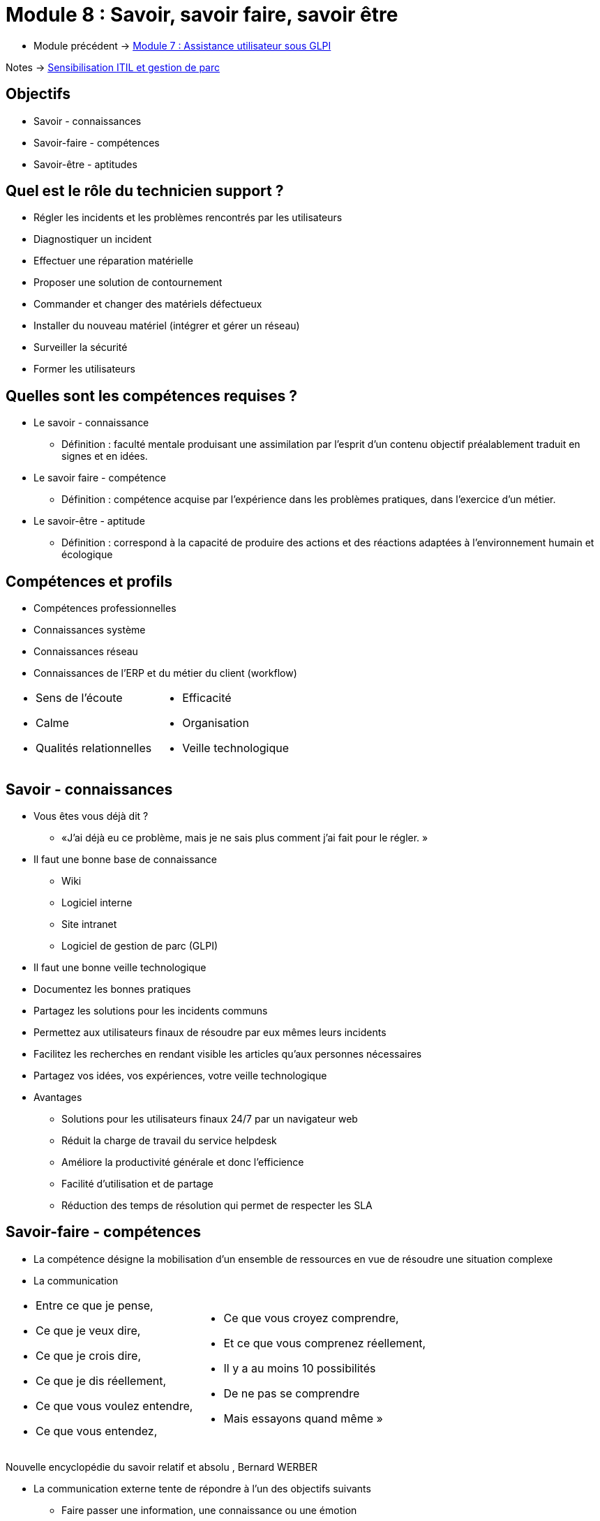 = Module 8 : Savoir, savoir faire, savoir être
:navtitle:  Savoir, savoir faire, savoir être

* Module précédent -> xref:tssr2023/module-06/assistance.adoc[Module 7 : Assistance utilisateur sous GLPI]

Notes -> xref:notes:eni-tssr:itil.adoc[Sensibilisation ITIL et gestion de parc]

== Objectifs

* Savoir - connaissances
* Savoir-faire - compétences
* Savoir-être - aptitudes

== Quel est le rôle du technicien support ?

* Régler les incidents et les problèmes rencontrés par les utilisateurs
* Diagnostiquer un incident
* Effectuer une réparation matérielle
* Proposer une solution de contournement
* Commander et changer des matériels défectueux
* Installer du nouveau matériel (intégrer et gérer un réseau)
* Surveiller la sécurité
* Former les utilisateurs

== Quelles sont les compétences requises ? 

* Le savoir - connaissance
** Définition : faculté mentale produisant une assimilation par l’esprit d’un contenu objectif préalablement traduit en signes et en idées.
* Le savoir faire  - compétence
** Définition : compétence acquise par l’expérience dans les problèmes pratiques, dans l’exercice d’un métier.
* Le savoir-être  - aptitude
** Définition : correspond à la capacité de produire des actions et des réactions adaptées à l'environnement humain et écologique

== Compétences et profils

* Compétences professionnelles
* Connaissances système
* Connaissances réseau
* Connaissances de l’ERP et du métier du client (workflow)

[grid=none,cols="~,~",frame=none]
|===
a|
* Sens de l’écoute
* Calme
* Qualités relationnelles a|
* Efficacité
* Organisation
* Veille technologique
|===

== Savoir - connaissances

* Vous êtes vous déjà dit ?
** «J’ai déjà eu ce problème, mais je ne sais plus comment j’ai fait pour le régler. »
* Il faut une bonne base de connaissance
** Wiki
** Logiciel interne
** Site intranet
** Logiciel de gestion de parc (GLPI)
* Il faut une bonne veille technologique
* Documentez les bonnes pratiques
* Partagez les solutions pour les incidents communs
* Permettez aux utilisateurs finaux de résoudre par eux mêmes leurs incidents
* Facilitez les recherches en rendant visible les articles qu’aux personnes nécessaires
* Partagez vos idées, vos expériences, votre veille technologique
* Avantages
** Solutions pour les utilisateurs finaux 24/7 par un navigateur web
** Réduit la charge de travail du service helpdesk
** Améliore la productivité générale et donc l’efficience
** Facilité d’utilisation et de partage
** Réduction des temps de résolution qui permet de respecter les SLA

== Savoir-faire - compétences

* La compétence désigne la mobilisation d’un ensemble de ressources en vue de résoudre une situation complexe
* La communication

[grid=none,cols="~,~",frame=none]
|===
a|
[none]
* Entre ce que je pense,
* Ce que je veux dire,
* Ce que je crois dire,
* Ce que je dis réellement,
* Ce que vous voulez entendre,
* Ce que vous entendez, a|
[none]
* Ce que vous croyez comprendre,
* Et ce que vous comprenez réellement,
* Il y a au moins 10 possibilités
* De ne pas se comprendre
* Mais essayons quand même
»
|===

Nouvelle encyclopédie du savoir relatif et absolu
, Bernard WERBER

* La communication externe tente de répondre à l’un des objectifs suivants
** Faire passer une information, une connaissance ou une émotion
** Créer un langage commun pour faciliter la compréhension (ITIL)
** Créer une relation pour être connu et ainsi fidélisé
** Créer une influence pour inciter l’autre
* La communication interne permet
** Implication
** Adaptation au changement
** Bonne ambiance
** Disparition des rumeurs
* Le verbal
** L’émission des signaux ne signifie pas forcément leur bonne réception par le(s) récepteur(s)
** Une bonne communication nécessite la réception et la compréhension de l’information par le(s) destinataire(s)
** Vous êtes tour à tour émetteur et récepteur
*** Émetteur : soyez clair, précis et compréhensible
*** Récepteur : soyez disponible et sachez écouter (donc, vous taire)

* Le non verbal
** *Gestes naturels* : Mouvements d’instinct ou réflexes (haussement d’épaules)
** *Gestes sociaux* : Mouvements volontaires, liés à la culture, à l’origine sociale
** *Regard* : Sa direction est une indication du degré d’intérêt porté à l’autre
** *Expression du visage* : Disponibilité d’esprit, degré de sympathie
** *Posture et mouvement* : Degré d’assurance, de disponibilité
** *Vêtements* : Statut social, style de vie, mais aussi mise en valeur de l’autre…